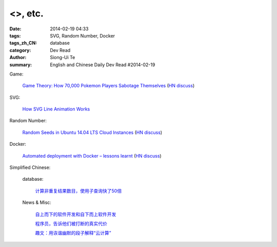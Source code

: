 <>, etc.
#################################################################################

:date: 2014-02-19 04:33
:tags: SVG, Random Number, Docker
:tags_zh_CN: database
:category: Dev Read
:author: Siong-Ui Te
:summary: English and Chinese Daily Dev Read #2014-02-19


Game:

  `Game Theory: How 70,000 Pokemon Players Sabotage Themselves <http://minimaxir.com/2014/02/glory-to-the-helix/>`_
  (`HN discuss <https://news.ycombinator.com/item?id=7258905>`__)

SVG:

  `How SVG Line Animation Works <http://css-tricks.com/svg-line-animation-works/>`_

Random Number:

  `Random Seeds in Ubuntu 14.04 LTS Cloud Instances <http://blog.dustinkirkland.com/2014/02/random-seeds-in-ubuntu-1404-lts-cloud.html>`_
  (`HN discuss <https://news.ycombinator.com/item?id=7258957>`__)

Docker:

  `Automated deployment with Docker – lessons learnt <https://www.hiddentao.com/archives/2013/12/26/automated-deployment-with-docker-lessons-learnt/>`_
  (`HN discuss <https://news.ycombinator.com/item?id=7258683>`__)



Simplified Chinese:

  database:

    `计算非重复结果数目，使用子查询快了50倍 <http://blog.jobbole.com/59177/>`_

  News & Misc:

    `自上而下的软件开发和自下而上软件开发 <http://www.vaikan.com/top-down-and-bottom-up-design/>`_

    `程序员，告诉他们被打断的真实代价 <http://blog.jobbole.com/59657/>`_

    `趣文：用诙谐幽默的段子解释“云计算” <http://blog.jobbole.com/59774/>`_

